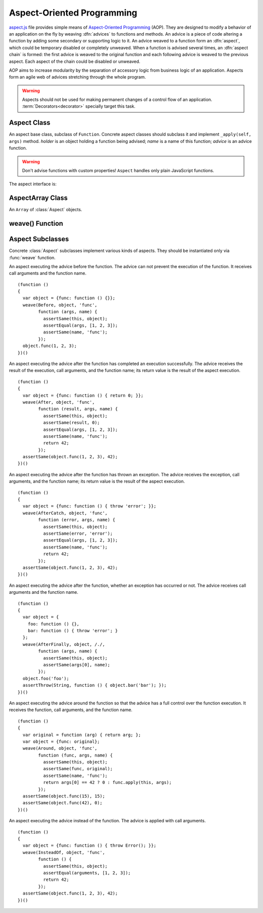 
===========================
Aspect-Oriented Programming
===========================

`aspect.js`_ file provides simple means of `Aspect-Oriented
Programming`__ (AOP). They are designed to modify a behavior of an
application on the fly by weaving :dfn:`advices` to functions and
methods. An advice is a piece of code altering a function by adding
some secondary or supporting logic to it. An advice weaved to a
function form an :dfn:`aspect`, which could be temporary disabled or
completely unweaved. When a function is advised several times, an
:dfn:`aspect chain` is formed: the first advice is weaved to the
original function and each following advice is weaved to the previous
aspect. Each aspect of the chain could be disabled or unweaved.

__ http://en.wikipedia.org/wiki/Aspect-Oriented_Programming
.. _aspect.js: http://www.akshell.com/apps/ak/code/aspect.js

AOP aims to increase modularity by the separation of accessory logic
from business logic of an application. Aspects form an agile web of
advices stretching through the whole program.

.. warning::

   Aspects should not be used for making permanent changes of a
   control flow of an application. :term:`Decorators<decorator>`
   specially target this task.


Aspect Class
============

.. class:: Aspect(holder, name, advice)

   An aspect base class, subclass of ``Function``. Concrete aspect
   classes should subclass it and implement ``_apply(self, args)``
   method. *holder* is an object holding a function being advised;
   *name* is a name of this function; *advice* is an advice
   function.

   .. warning::

      Don't advise functions with custom properties!  ``Aspect``
      handles only plain JavaScript functions.

   The aspect interface is:
      
   .. method:: apply(self, args)

      If the aspect is enabled, run the advised function; otherwise
      run the original function.
   
   .. attribute:: enabled

      A boolean aspect switch. Use it to enable/disable the aspect and
      to read the state of the aspect. Aspects are created with
      ``enabled`` set to ``true``.

   .. method:: unweave()

      Unweave the aspect. If this is the only aspect of the function,
      restore the function and return it; otherwise remove the aspect
      from the aspect chain and return the top aspect of the chain.
      
      
AspectArray Class
=================

.. class:: AspectArray

   An ``Array`` of :class:`Aspect` objects.

   .. method:: unweave()

      Unweave all aspects of the array and return an ``Array`` of
      :meth:`~Aspect.unweave` results.

   .. method:: enable()

      Enable all aspects of the array.
   
   .. method:: disable()
   
      Disable all aspects of the array.
   

weave() Function
================

.. function:: weave(aspectClass, holder, names, advice, directly=false)

   Weave *advice* to the functions of the *holder* object (if
   *directly* is ``false`` and *holder* is a ``function``, use the
   ``holder.prototype`` object instead). The behavior of ``weave()``
   depends on the type of *names* argument; it could be:

   ``string``
      Interpret *names* argument as a name of the only function to be
      weaved; return an :class:`Aspect` object.
      
   ``Array``
      Interpret *names* as a list of names of the functions to be weaved;
      return an :class:`AspectArray` object.

   ``RegExp``
      Interpret *names* as a pattern which the function properties of
      the holder object should match to to be weaved; return an
      :class:`AspectArray` object.

   ::

      (function ()
      {
        var func = function () { return 'original'; };
        var holder = {foo: func, bar: func, baz: func};
        var append = function (suffix) {
          return function (result) { return result + ', ' + suffix; }
        };
        var fooAspect = weave(After, holder, 'foo', append('foo'));
        assertSame(holder.foo(), 'original, foo');
        fooAspect.enabled = false;
        assertSame(holder.foo(), 'original');
        weave(After, holder, /^b.*/, append('b.*'));
        assertSame(holder.bar(), 'original, b.*');
        assertSame(holder.baz(), 'original, b.*');
        var foobarAspects = weave(After, holder, ['foo', 'bar'],
                                  append('foobar'));
        assertSame(holder.bar(), 'original, b.*, foobar');
        assertSame(holder.foo(), 'original, foobar');
        fooAspect.enabled = true;
        assertSame(holder.foo(), 'original, foo, foobar');
        assertSame(foobarAspects.unweave()[0], fooAspect);
        assertSame(fooAspect.unweave(), func);
        assertSame(holder.foo, func);
      })()
      

Aspect Subclasses
=================

Concrete :class:`Aspect` subclasses implement various kinds of
aspects. They should be instantiated only via :func:`weave`
function.
   
.. class:: Before

   An aspect executing the advice before the function. The advice can
   not prevent the execution of the function. It receives call
   arguments and the function name. ::

      (function ()
      {
        var object = {func: function () {}};
        weave(Before, object, 'func',
              function (args, name) {
                assertSame(this, object);
                assertEqual(args, [1, 2, 3]);
                assertSame(name, 'func');
              });
        object.func(1, 2, 3);
      })()

.. class:: After

   An aspect executing the advice after the function has completed an
   execution successfully. The advice receives the result of the
   execution, call arguments, and the function name; its return value
   is the result of the aspect execution. ::

      (function ()
      {
        var object = {func: function () { return 0; }};
        weave(After, object, 'func',
              function (result, args, name) {
                assertSame(this, object);
                assertSame(result, 0);
                assertEqual(args, [1, 2, 3]);
                assertSame(name, 'func');
                return 42;
              });
        assertSame(object.func(1, 2, 3), 42);
      })()

.. class:: AfterCatch

   An aspect executing the advice after the function has thrown an
   exception. The advice receives the exception, call arguments, and
   the function name; its return value is the result of the aspect
   execution. ::

      (function ()
      {
        var object = {func: function () { throw 'error'; }};
        weave(AfterCatch, object, 'func',
              function (error, args, name) {
                assertSame(this, object);
                assertSame(error, 'error');
                assertEqual(args, [1, 2, 3]);
                assertSame(name, 'func');
                return 42;
              });
        assertSame(object.func(1, 2, 3), 42);
      })()

.. class:: AfterFinally

   An aspect executing the advice after the function, whether an
   exception has occurred or not. The advice receives call arguments
   and the function name. ::

      (function ()
      {
        var object = {
          foo: function () {},
          bar: function () { throw 'error'; }
        };
        weave(AfterFinally, object, /./,
              function (args, name) {
                assertSame(this, object);
                assertSame(args[0], name);
              });
        object.foo('foo');
        assertThrow(String, function () { object.bar('bar'); });
      })()

.. class:: Around

   An aspect executing the advice around the function so that the
   advice has a full control over the function execution. It receives
   the function, call arguments, and the function name. ::

      (function ()
      {
        var original = function (arg) { return arg; };
        var object = {func: original};
        weave(Around, object, 'func',
              function (func, args, name) {
                assertSame(this, object);
                assertSame(func, original);
                assertSame(name, 'func');
                return args[0] == 42 ? 0 : func.apply(this, args);
              });
        assertSame(object.func(15), 15);
        assertSame(object.func(42), 0);
      })()

.. class:: InsteadOf

   An aspect executing the advice instead of the function. The advice
   is applied with call arguments. ::

      (function ()
      {
        var object = {func: function () { throw Error(); }};
        weave(InsteadOf, object, 'func',
              function () {
                assertSame(this, object);
                assertEqual(arguments, [1, 2, 3]);
                return 42;
              });
        assertSame(object.func(1, 2, 3), 42);
      })()
